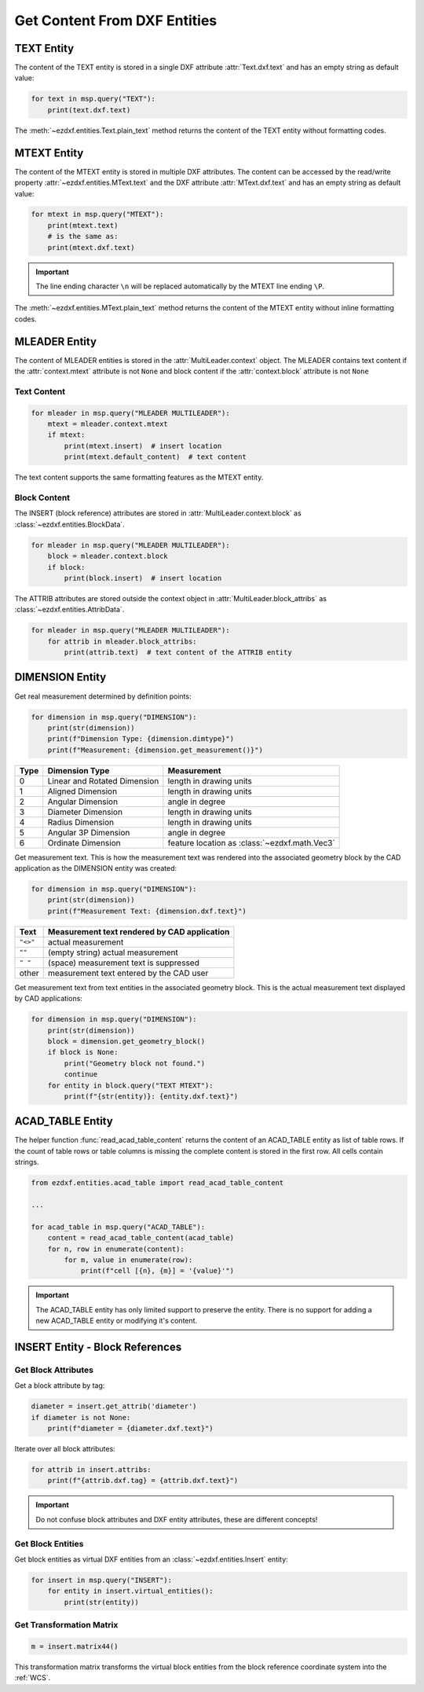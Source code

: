 
.. _get_entity_content:

Get Content From DXF Entities
=============================

TEXT Entity
-----------

The content of the TEXT entity is stored in a single DXF attribute :attr:`Text.dxf.text` 
and has an empty string as default value:

.. code-block:: Python

    for text in msp.query("TEXT"):
        print(text.dxf.text)

The :meth:`~ezdxf.entities.Text.plain_text` method returns the content of the TEXT 
entity without formatting codes.

.. seealso::

    **Classes**

    - :class:`ezdxf.entities.Text`

    **Tutorials**

    - :ref:`tut_text`

MTEXT Entity
------------

The content of the MTEXT entity is stored in multiple DXF attributes. The content can be 
accessed by the read/write property :attr:`~ezdxf.entities.MText.text` and the DXF attribute 
:attr:`MText.dxf.text` and has an empty string as default value:

.. code-block:: Python

    for mtext in msp.query("MTEXT"):
        print(mtext.text)
        # is the same as:
        print(mtext.dxf.text)

.. important::

    The line ending character ``\n`` will be replaced automatically by the MTEXT line 
    ending ``\P``.

The :meth:`~ezdxf.entities.MText.plain_text` method returns the content of the MTEXT 
entity without inline formatting codes.

.. seealso::

    **Classes**

    - :class:`ezdxf.entities.MText`
    - :class:`ezdxf.tools.text.MTextEditor`

    **Tutorials**

    - :ref:`tut_mtext`

MLEADER Entity
--------------

The content of MLEADER entities is stored in the :attr:`MultiLeader.context` object.  
The MLEADER contains text content if the :attr:`context.mtext` attribute is not ``None`` 
and block content if the :attr:`context.block` attribute is not ``None``

.. seealso::

    **Classes**

    - :class:`ezdxf.entities.MultiLeader`
    - :class:`ezdxf.entities.MLeaderContext`
    - :class:`ezdxf.entities.MTextData`
    - :class:`ezdxf.entities.BlockData`
    - :class:`ezdxf.entities.AttribData`

    **Tutorials**

    - :ref:`tut_mleader`

Text Content
~~~~~~~~~~~~

.. code-block:: Python

    for mleader in msp.query("MLEADER MULTILEADER"):
        mtext = mleader.context.mtext
        if mtext:
            print(mtext.insert)  # insert location
            print(mtext.default_content)  # text content

The text content supports the same formatting features as the MTEXT entity.

Block Content
~~~~~~~~~~~~~

The INSERT (block reference) attributes are stored in :attr:`MultiLeader.context.block` 
as :class:`~ezdxf.entities.BlockData`.

.. code-block:: Python

    for mleader in msp.query("MLEADER MULTILEADER"):
        block = mleader.context.block
        if block:
            print(block.insert)  # insert location


The ATTRIB attributes are stored outside the context object in :attr:`MultiLeader.block_attribs` 
as :class:`~ezdxf.entities.AttribData`.

.. code-block:: Python

    for mleader in msp.query("MLEADER MULTILEADER"):
        for attrib in mleader.block_attribs:
            print(attrib.text)  # text content of the ATTRIB entity


DIMENSION Entity
----------------

Get real measurement determined by definition points:

.. code-block:: Python

    for dimension in msp.query("DIMENSION"):
        print(str(dimension))
        print(f"Dimension Type: {dimension.dimtype}")
        print(f"Measurement: {dimension.get_measurement()}")

==== ============================== ===
Type Dimension Type                 Measurement
==== ============================== ===
0    Linear and Rotated Dimension   length in drawing units
1    Aligned Dimension              length in drawing units
2    Angular Dimension              angle in degree
3    Diameter Dimension             length in drawing units
4    Radius Dimension               length in drawing units
5    Angular 3P Dimension           angle in degree
6    Ordinate Dimension             feature location as :class:`~ezdxf.math.Vec3`
==== ============================== ===

Get measurement text. This is how the measurement text was rendered into the associated
geometry block by the CAD application as the DIMENSION entity was created:

.. code-block:: Python

    for dimension in msp.query("DIMENSION"):
        print(str(dimension))
        print(f"Measurement Text: {dimension.dxf.text}")

======== ===
Text     Measurement text rendered by CAD application
======== ===
``"<>"`` actual measurement
``""``   (empty string) actual measurement
``" "``  (space) measurement text is suppressed
other    measurement text entered by the CAD user
======== ===

Get measurement text from text entities in the associated geometry block. This is the
actual measurement text displayed by CAD applications:

.. code-block:: Python

    for dimension in msp.query("DIMENSION"):
        print(str(dimension))
        block = dimension.get_geometry_block()
        if block is None:
            print("Geometry block not found.")
            continue
        for entity in block.query("TEXT MTEXT"):
            print(f"{str(entity)}: {entity.dxf.text}")

.. seealso::

    **Tutorials:**

    - :ref:`tut_linear_dimension`

    **Classes:**

    - :class:`ezdxf.entities.Dimension`

ACAD_TABLE Entity
-----------------

The helper function :func:`read_acad_table_content` returns the content of an ACAD_TABLE
entity as list of table rows. If the count of table rows or table columns is missing the
complete content is stored in the first row. All cells contain strings.

.. code-block:: Python

    from ezdxf.entities.acad_table import read_acad_table_content

    ...

    for acad_table in msp.query("ACAD_TABLE"):
        content = read_acad_table_content(acad_table)
        for n, row in enumerate(content):
            for m, value in enumerate(row):
                print(f"cell [{n}, {m}] = '{value}'")

.. important::

    The ACAD_TABLE entity has only limited support to preserve the entity. There is no
    support for adding a new ACAD_TABLE entity or modifying it's content.

INSERT Entity - Block References
--------------------------------

Get Block Attributes
~~~~~~~~~~~~~~~~~~~~

Get a block attribute by tag:

.. code-block:: Python

    diameter = insert.get_attrib('diameter')
    if diameter is not None:
        print(f"diameter = {diameter.dxf.text}")

Iterate over all block attributes:

.. code-block:: Python

    for attrib in insert.attribs:
        print(f"{attrib.dxf.tag} = {attrib.dxf.text}")

.. important::

    Do not confuse block attributes and DXF entity attributes, these are different
    concepts!

Get Block Entities
~~~~~~~~~~~~~~~~~~

Get block entities as virtual DXF entities from an :class:`~ezdxf.entities.Insert` entity:

.. code-block:: Python

    for insert in msp.query("INSERT"):
        for entity in insert.virtual_entities():
            print(str(entity))

Get Transformation Matrix
~~~~~~~~~~~~~~~~~~~~~~~~~

.. code-block:: Python

    m = insert.matrix44()

This transformation matrix transforms the virtual block entities from the block reference
coordinate system into the :ref:`WCS`.

.. seealso::

    **Tasks:**

    - :ref:`add_blockrefs`
    - :ref:`explode_block_references`

    **Tutorials:**

    - :ref:`tut_blocks`

    **Basics:**

    - :ref:`block_concept`

    **Classes:**

    - :class:`ezdxf.entities.Insert`
    - :class:`ezdxf.entities.Attrib`
    - :class:`ezdxf.entities.AttDef`
    - :class:`ezdxf.math.Matrix44`
